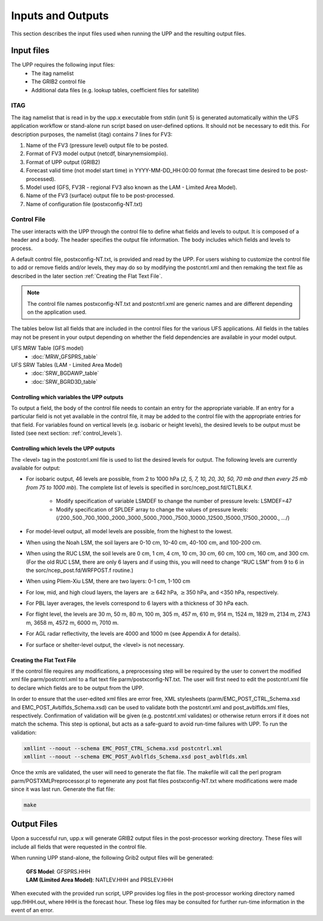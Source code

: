 .. role:: underline
    :class: underline
.. role:: bolditalic
    :class: bolditalic

******************
Inputs and Outputs
******************

This section describes the input files used when running the UPP and the resulting output files.

===========
Input files
===========

The UPP requires the following input files:
 - The itag namelist
 - The GRIB2 control file
 - Additional data files (e.g. lookup tables, coefficient files for satellite)

----
ITAG
----

The :bolditalic:`itag` namelist that is read in by the :bolditalic:`upp.x` executable from stdin (unit 5) is
generated automatically within the UFS application workflow or stand-alone run script based on
user-defined options. It should not be necessary to edit this. For description purposes, the namelist
(:bolditalic:`itag`) contains 7 lines for FV3:

#. Name of the FV3 (pressure level) output file to be posted.

#. Format of FV3 model output (netcdf, binarynemsiompiio).

#. Format of UPP output (GRIB2)

#. Forecast valid time (not model start time) in YYYY-MM-DD_HH:00:00 format (the forecast time desired
   to be post-processed).

#. Model used (GFS, FV3R - regional FV3 also known as the LAM - Limited Area Model).

#. Name of the FV3 (surface) output file to be post-processed.

#. Name of configuration file (postxconfig-NT.txt)

------------
Control File
------------

The user interacts with the UPP through the control file to define what fields and levels to output. It
is composed of a header and a body. The header specifies the output file information. The body includes
which fields and levels to process.

A default control file, :bolditalic:`postxconfig-NT.txt`, is provided and read by the UPP. For users
wishing to customize the control file to add or remove fields and/or levels, they may do so by
modifying the :bolditalic:`postcntrl.xml` and then remaking the text file as described in the later section :ref:`Creating the Flat Text File`.

.. Note::
   The control file names :bolditalic:`postxconfig-NT.txt` and :bolditalic:`postcntrl.xml` are generic
   names and are different depending on the application used.

The tables below list all fields that are included in the control files for the various UFS
applications. All fields in the tables may not be present in your output depending on whether the field
dependencies are available in your model output.

UFS MRW Table (GFS model)
 - :doc:`MRW_GFSPRS_table`

UFS SRW Tables (LAM - Limited Area Model)
 - :doc:`SRW_BGDAWP_table`
 - :doc:`SRW_BGRD3D_table`

Controlling which variables the UPP outputs
-------------------------------------------

To output a field, the body of the control file needs to contain an entry for the appropriate variable.
If an entry for a particular field is not yet available in the control file, it  may be added to the
control file with the appropriate entries for that field. For variables found on vertical levels (e.g.
isobaric or height levels), the desired levels to be output must be listed (see next section:
:ref:`control_levels`).

.. _control_levels:

Controlling which levels the UPP outputs
----------------------------------------

The <level> tag in the postcntrl.xml file is used to list the desired levels for output. The following
levels are currently available for output:

- For isobaric output, 46 levels are possible, from 2 to 1000 hPa (*2, 5, 7, 10, 20, 30, 50, 70 mb and
  then every 25 mb from 75 to 1000 mb*). The complete list of levels is specified in
  :bolditalic:`sorc/ncep_post.fd/CTLBLK.f`.
  
   - Modify specification of variable LSMDEF to change the number of pressure levels: LSMDEF=47
   - Modify specification of SPLDEF array to change the values of pressure levels:
     (/200.,500.,700.,1000.,2000.,3000.,5000.,7000.,7500.,10000.,12500.,15000.,17500.,20000., …/)
      
- For model-level output, all model levels are possible, from the highest to the lowest.
- When using the Noah LSM, the soil layers are 0-10 cm, 10-40 cm, 40-100 cm, and 100-200 cm.
- When using the RUC LSM, the soil levels are 0 cm, 1 cm, 4 cm, 10 cm, 30 cm, 60 cm, 100 cm, 160 cm,
  and 300 cm. (For the old RUC LSM, there are only 6 layers and if using this, you will need to change
  “RUC LSM” from 9 to 6 in the :bolditalic:`sorc/ncep_post.fd/WRFPOST.f` routine.)
- When using Pliem-Xiu LSM, there are two layers: 0-1 cm, 1-100 cm
- For low, mid, and high cloud layers, the layers are :math:`\geq`\ 642 hPa, :math:`\geq`\ 350 hPa, and
  <350 hPa, respectively.
- For PBL layer averages, the levels correspond to 6 layers with a thickness of 30 hPa each.
- For flight level, the levels are 30 m, 50 m, 80 m, 100 m, 305 m, 457 m, 610 m, 914 m, 1524 m, 1829 m,
  2134 m, 2743 m, 3658 m, 4572 m, 6000 m, 7010 m.
- For AGL radar reflectivity, the levels are 4000 and 1000 m (see Appendix A for details).
- For surface or shelter-level output, the <level> is not necessary.

Creating the Flat Text File
---------------------------

If the control file requires any modifications, a preprocessing step will be required by the user to
convert the modified xml file :bolditalic:`parm/postcntrl.xml` to a flat text file
:bolditalic:`parm/postxconfig-NT.txt`. The user will first need to edit the :bolditalic:`postcntrl.xml`
file to declare which fields are to be output from the UPP.

In order to ensure that the user-edited xml files are error free, XML stylesheets
(:bolditalic:`parm/EMC\_POST\_CTRL\_Schema.xsd` and :bolditalic:`EMC\_POST\_Avblflds\_Schema.xsd`) can
be used to validate both the :bolditalic:`postcntrl.xml` and :bolditalic:`post\_avblflds.xml` files,
respectively. Confirmation of validation will be given (e.g. postcntrl.xml validates) or otherwise
return errors if it does not match the schema. This step is optional, but acts as a safe-guard to avoid
run-time failures with UPP. To run the validation:

.. code-block:: console

    xmllint --noout --schema EMC_POST_CTRL_Schema.xsd postcntrl.xml
    xmllint --noout --schema EMC_POST_Avblflds_Schema.xsd post_avblflds.xml

Once the xmls are validated, the user will need to generate the flat file. The makefile will call the
perl program :bolditalic:`parm/POSTXMLPreprocessor.pl` to regenerate any post flat files
:bolditalic:`postxconfig-NT.txt` where modifications were made since it was last run. Generate the flat
file:

.. code-block:: console

    make

============
Output Files
============

Upon a successful run, :bolditalic:`upp.x` will generate GRIB2 output files in the post-processor
working directory. These files will include all fields that were requested in the control file.

When running UPP stand-alone, the following Grib2 output files will be generated:

   | **GFS Model**: GFSPRS.HHH
   | **LAM (Limited Area Model)**: NATLEV.HHH and PRSLEV.HHH

When executed with the provided run script, UPP provides log files in the post-processor working directory named
:bolditalic:`upp.fHHH.out`, where :bolditalic:`HHH` is the forecast hour. These log files may be consulted for further
run-time information in the event of an error.
